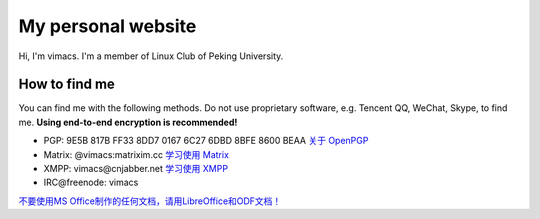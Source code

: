 My personal website
===================

Hi, I'm vimacs. I'm a member of Linux Club of Peking University.


How to find me
--------------

You can find me with the following methods. Do not use proprietary software, e.g. Tencent QQ, WeChat, Skype, to find me. **Using end-to-end encryption is recommended!**

- PGP: 9E5B 817B FF33 8DD7 0167  6C27 6DBD 8BFE 8600 BEAA `关于 OpenPGP <openpgp-about>`_
- Matrix: @vimacs:matrixim.cc `学习使用 Matrix <matrix-guide>`_
- XMPP: vimacs\@cnjabber.net `学习使用 XMPP <https://beijinglug.club/wiki/lib/exe/fetch.php?media=xmpp-guide.pdf>`_
- IRC\@freenode: vimacs

`不要使用MS Office制作的任何文档，请用LibreOffice和ODF文档！ <https://technews.tw/2017/08/16/the-big-secret-of-ooxml/>`_


